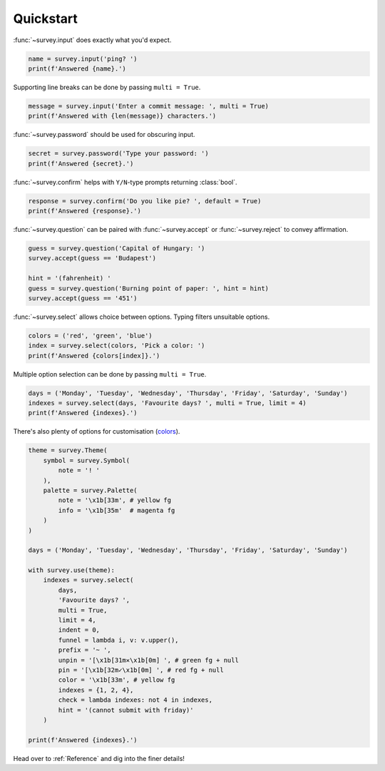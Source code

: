 Quickstart
==========

:func:`~survey.input` does exactly what you'd expect.

.. code-block:: py

    name = survey.input('ping? ')
    print(f'Answered {name}.')

.. image:: /_static/images/edit0.gif

Supporting line breaks can be done by passing ``multi = True``.

.. code-block:: py

    message = survey.input('Enter a commit message: ', multi = True)
    print(f'Answered with {len(message)} characters.')

.. image:: /_static/images/edit1.gif

:func:`~survey.password` should be used for obscuring input.

.. code-block:: py

    secret = survey.password('Type your password: ')
    print(f'Answered {secret}.')

.. image:: /_static/images/edit2.gif

:func:`~survey.confirm` helps with ``Y/N``\-type prompts returning :class:`bool`.

.. code-block:: py

    response = survey.confirm('Do you like pie? ', default = True)
    print(f'Answered {response}.')

.. image:: /_static/images/edit3.gif

:func:`~survey.question` can be paired with :func:`~survey.accept` or
:func:`~survey.reject` to convey affirmation.

.. code-block:: py

    guess = survey.question('Capital of Hungary: ')
    survey.accept(guess == 'Budapest')

    hint = '(fahrenheit) '
    guess = survey.question('Burning point of paper: ', hint = hint)
    survey.accept(guess == '451')

.. image:: /_static/images/edit4.gif

:func:`~survey.select` allows choice between options. Typing filters unsuitable options.

.. code-block:: py

    colors = ('red', 'green', 'blue')
    index = survey.select(colors, 'Pick a color: ')
    print(f'Answered {colors[index]}.')

.. image:: /_static/images/select0.gif

Multiple option selection can be done by passing ``multi = True``.

.. code-block:: py

    days = ('Monday', 'Tuesday', 'Wednesday', 'Thursday', 'Friday', 'Saturday', 'Sunday')
    indexes = survey.select(days, 'Favourite days? ', multi = True, limit = 4)
    print(f'Answered {indexes}.')

.. image:: /_static/images/select1.gif

There's also plenty of options for customisation (`colors <https://en.wikipedia.org/wiki/ANSI_escape_code#Colors>`_).

.. code-block:: py

    theme = survey.Theme(
        symbol = survey.Symbol(
            note = '! '
        ),
        palette = survey.Palette(
            note = '\x1b[33m', # yellow fg
            info = '\x1b[35m'  # magenta fg
        )
    )

    days = ('Monday', 'Tuesday', 'Wednesday', 'Thursday', 'Friday', 'Saturday', 'Sunday')

    with survey.use(theme):
        indexes = survey.select(
            days,
            'Favourite days? ',
            multi = True,
            limit = 4,
            indent = 0,
            funnel = lambda i, v: v.upper(),
            prefix = '~ ',
            unpin = '[\x1b[31m✕\x1b[0m] ', # green fg + null
            pin = '[\x1b[32m✓\x1b[0m] ', # red fg + null
            color = '\x1b[33m', # yellow fg
            indexes = {1, 2, 4},
            check = lambda indexes: not 4 in indexes,
            hint = '(cannot submit with friday)'
        )

    print(f'Answered {indexes}.')

.. image:: /_static/images/theme.gif

Head over to :ref:`Reference` and dig into the finer details!
